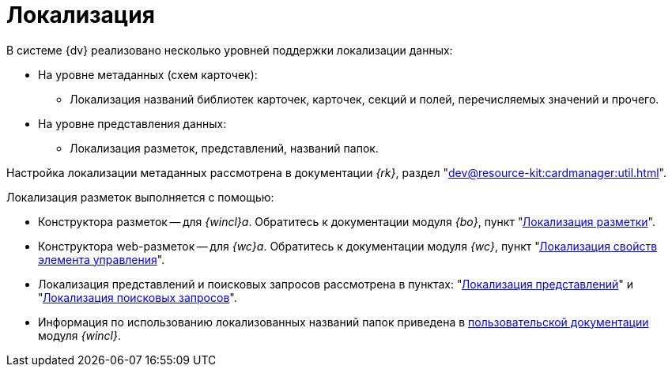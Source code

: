 = Локализация

.В системе {dv} реализовано несколько уровней поддержки локализации данных:
* На уровне метаданных (схем карточек):
** Локализация названий библиотек карточек, карточек, секций и полей, перечисляемых значений и прочего.
* На уровне представления данных:
** Локализация разметок, представлений, названий папок.

Настройка локализации метаданных рассмотрена в документации _{rk}_, раздел "xref:dev@resource-kit:cardmanager:util.adoc[]".

.Локализация разметок выполняется с помощью:
* Конструктора разметок -- для _{wincl}а_. Обратитесь к документации модуля _{bo}_, пункт "xref:dev@backoffice:desdirs:layouts/layout-localize.adoc[Локализация разметки]".
* Конструктора web-разметок -- для _{wc}а_. Обратитесь к документации модуля _{wc}_, пункт "xref:dev@webclient:layouts:controls-localizable-properties.adoc[Локализация свойств элемента управления]".
* Локализация представлений и поисковых запросов рассмотрена в пунктах: "xref:view-localize.adoc[Локализация представлений]" и "xref:search-loclize.adoc[Локализация поисковых запросов]".
* Информация по использованию локализованных названий папок приведена в xref:dev@winclient:user:folders-localize.adoc[пользовательской документации] модуля _{wincl}_.
